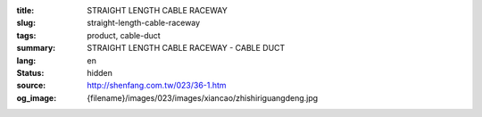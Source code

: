 :title: STRAIGHT LENGTH CABLE RACEWAY
:slug: straight-length-cable-raceway
:tags: product, cable-duct
:summary: STRAIGHT LENGTH CABLE RACEWAY - CABLE DUCT
:lang: en
:status: hidden
:source: http://shenfang.com.tw/023/36-1.htm
:og_image: {filename}/images/023/images/xiancao/zhishiriguangdeng.jpg
